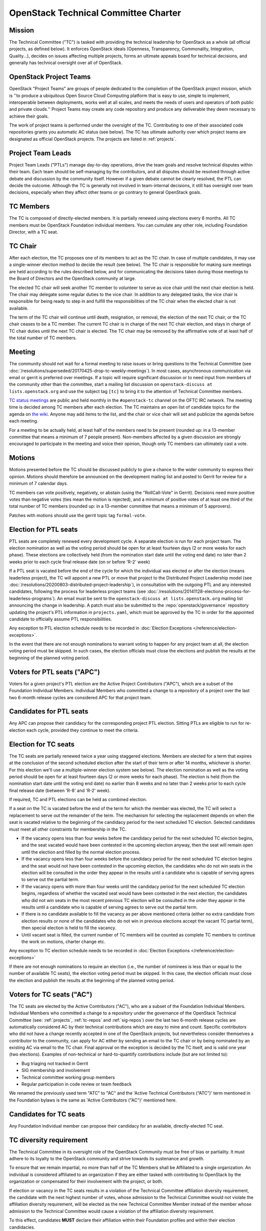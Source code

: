 =======================================
 OpenStack Technical Committee Charter
=======================================

Mission
=======

The Technical Committee ("TC") is tasked with providing the technical
leadership for OpenStack as a whole (all official projects, as defined below).
It enforces OpenStack ideals (Openness, Transparency, Commonality, Integration,
Quality...), decides on issues affecting multiple projects, forms an ultimate
appeals board for technical decisions, and generally has technical oversight
over all of OpenStack.

OpenStack Project Teams
=======================

OpenStack "Project Teams" are groups of people dedicated to the completion of
the OpenStack project mission, which is ''to produce a ubiquitous Open Source
Cloud Computing platform that is easy to use, simple to implement,
interoperable between deployments, works well at all scales, and meets
the needs of users and operators of both public and private clouds.''
Project Teams may create any code repository and produce any deliverable they
deem necessary to achieve their goals.

The work of project teams is performed under the oversight of the TC.
Contributing to one of their associated code repositories grants you
automatic AC status (see below). The TC has ultimate authority over
which project teams are designated as official OpenStack projects. The
projects are listed in :ref:`projects`.

Project Team Leads
==================

Project Team Leads ("PTLs") manage day-to-day operations, drive the team goals
and resolve technical disputes within their team. Each team
should be self-managing by the contributors, and all disputes should be
resolved through active debate and discussion by the community itself. However
if a given debate cannot be clearly resolved, the PTL can decide the outcome.
Although the TC is generally not involved in team-internal decisions, it
still has oversight over team decisions, especially when they
affect other teams or go contrary to general OpenStack goals.

TC Members
==========

The TC is composed of directly-elected members. It is partially renewed
using elections every 6 months. All TC members must be OpenStack Foundation
individual members. You can cumulate any other role, including Foundation
Director, with a TC seat.

TC Chair
========

After each election, the TC proposes one of its members to act as the TC chair.
In case of multiple candidates, it may use a single-winner election method to
decide the result (see below). The TC chair is responsible for making sure meetings
are held according to the rules described below, and for communicating the
decisions taken during those meetings to the Board of Directors and the
OpenStack community at large.

The elected TC chair will seek another TC member to volunteer to serve
as vice chair until the next chair election is held. The chair may delegate some regular
duties to the vice chair. In addition to any delegated tasks, the vice
chair is responsible for being ready to step in and fulfill the
responsibilities of the TC chair when the elected chair is not
available.

The term of the TC chair will continue until death, resignation, or removal,
the election of the next TC chair, or the TC chair ceases to be a TC member.
The current TC chair is in charge of the next TC chair election, and
stays in charge of TC chair duties until the next TC chair is elected.
The TC chair may be removed by the affirmative vote of at least half of
the total number of TC members.

Meeting
=======

The community should not wait for a formal meeting to raise issues or
bring questions to the Technical Committee (see
:doc:`/resolutions/superseded/20170425-drop-tc-weekly-meetings`). In most cases,
asynchronous communication via email or gerrit is preferred over
meetings. If a topic will require significant discussion or to need
input from members of the community other than the committee, start a
mailing list discussion on ``openstack-discuss at lists.openstack.org``
and use the subject tag ``[tc]`` to bring it to the attention of
Technical Committee members.

`TC status meetings <http://eavesdrop.openstack.org/#Technical_Committee_Meeting>`__
are public and held monthly in the
``#openstack-tc`` channel on the OFTC IRC network. The meeting
time is decided among TC members after each election. The TC maintains
an open list of candidate topics for the agenda on `the wiki
<https://wiki.openstack.org/wiki/Meetings/TechnicalCommittee>`__. Anyone
may add items to the list, and the chair or vice chair will set and
publicize the agenda before each meeting.

For a meeting to be actually held, at least half of the members need
to be present (rounded up: in a 13-member committee that means a
minimum of 7 people present). Non-members affected by a given
discussion are strongly encouraged to participate in the meeting and
voice their opinion, though only TC members can ultimately cast a
vote.

.. _charter-motions-section:

Motions
=======

Motions presented before the TC should be discussed publicly to give a chance to
the wider community to express their opinion. Motions should therefore be
announced on the development mailing list and posted to Gerrit for review for a
minimum of 7 calendar days.

TC members can vote positively, negatively, or abstain (using the
"RollCall-Vote" in Gerrit). Decisions need more positive votes than negative
votes (ties mean the motion is rejected), and a minimum of positive votes of at
least one third of the total number of TC members (rounded up: in a 13-member
committee that means a minimum of 5 approvers).

Patches with motions should use the gerrit topic tag ``formal-vote``.

Election for PTL seats
======================

PTL seats are completely renewed every development cycle. A separate election
is run for each project team. The election nomination as well as the voting
period should be open for at least fourteen days (2 or more weeks for each
phase). These elections are collectively held (from the nomination start
date until the voting end date) no later than 2 weeks prior to each cycle
final release date (on or before 'R-2' week)

If a PTL seat is vacated before the end of the cycle for which the individual
was elected or after the election (means leaderless project), the TC will
appoint a new PTL or move that project to the Distributed Project Leadership
model (see :doc:`/resolutions/20200803-distributed-project-leadership`),
in consultation with the outgoing PTL and any interested candidates, following
the process for leaderless project teams (see
:doc:`/resolutions/20141128-elections-process-for-leaderless-programs`). An
email must be sent to the ``openstack-discuss at lists.openstack.org`` mailing
list announcing the change in leadership. A patch must also be submitted to the
:repo:`openstack/governance` repository updating the project's
PTL information in ``projects.yaml``, which must be approved by the TC in order
for the appointed candidate to officially assume PTL responsibilities.

Any exception to PTL election schedule needs to be recorded in
:doc:`Election Exceptions </reference/election-exceptions>`.

In the event that there are not enough nominations to warrant voting to
happen for any project team at all, the election voting period must be skipped.
In such cases, the election officials must close the elections and publish the
results at the beginning of the planned voting period.

Voters for PTL seats ("APC")
============================

Voters for a given project's PTL election are the Active Project Contributors
("APC"), which are a subset of the Foundation Individual Members. Individual
Members who committed a change to a repository of a project over the last two
6-month release cycles are considered APC for that project team.

Candidates for PTL seats
========================

Any APC can propose their candidacy for the corresponding project PTL election.
Sitting PTLs are eligible to run for re-election each cycle, provided they
continue to meet the criteria.

Election for TC seats
=====================

The TC seats are partially renewed twice a year using staggered elections.
Members are elected for a term that expires at the conclusion of the second
scheduled election after the start of their term or after 14 months, whichever
is shorter. For this election we'll use a multiple-winner election system
see below). The election nomination as well as the voting period should be
open for at least fourteen days (2 or more weeks for each phase). The election
is held (from the nomination start date until the voting end date) no
earlier than 8 weeks and no later than 2 weeks prior to each cycle final
release date (between 'R-8' and 'R-2' week).

If required, TC and PTL elections can be held as combined election.

If a seat on the TC is vacated before the end of the term for which
the member was elected, the TC will select a replacement to serve out
the remainder of the term. The mechanism for selecting the replacement
depends on when the seat is vacated relative to the beginning of the
candidacy period for the next scheduled TC election. Selected
candidates must meet all other constraints for membership in the TC.

* If the vacancy opens less than four weeks before the candidacy
  period for the next scheduled TC election begins, and the seat
  vacated would have been contested in the upcoming election anyway,
  then the seat will remain open until the election and filled by the
  normal election process.
* If the vacancy opens less than four weeks before the candidacy
  period for the next scheduled TC election begins and the seat would
  not have been contested in the upcoming election, the candidates who
  do not win seats in the election will be consulted in the order they
  appear in the results until a candidate who is capable of serving
  agrees to serve out the partial term.
* If the vacancy opens with more than four weeks until the candidacy
  period for the next scheduled TC election begins, regardless of
  whether the vacated seat would have been contested in the next
  election, the candidates who did not win seats in the most recent
  previous TC election will be consulted in the order they appear in
  the results until a candidate who is capable of serving agrees to
  serve out the partial term.
* If there is no candidate available to fill the vacancy as per above
  mentioned criteria (either no extra candidate from election results
  or none of the candidates who do not win in previous elections accept
  the vacant TC partial term), then special election is held to fill the
  vacancy.
* Until vacant seat is filled, the current number of TC members will be
  counted as complete TC members to continue the work on motions, charter
  change etc.

Any exception to TC election schedule needs to be recorded in
:doc:`Election Exceptions </reference/election-exceptions>`

If there are not enough nominations to require an election (i.e., the number
of nominees is less than or equal to the number of available TC seats),
the election voting period must be skipped. In this case, the election
officials must close the election and publish the results at the beginning
of the planned voting period.


.. _atc:

Voters for TC seats ("AC")
==========================

The TC seats are elected by the Active Contributors ("AC"), who are
a subset of the Foundation Individual Members. Individual Members who
committed a change to a repository under the governance of the
OpenStack Technical Committee (see: :ref:`projects`,
:ref:`tc-repos` and :ref:`sig-repos`) over the
last two 6-month release cycles are automatically considered AC by their
technical contributions which are easy to mine and count. Specific
contributors who did not have a change recently accepted in one of the
OpenStack projects, but nevertheless consider themselves a contributor
to the community, can apply for AC either by sending an email to the
TC chair or by being nominated by an existing AC via email to the TC
chair. Final approval on the exception is decided by the TC itself,
and is valid one year (two elections). Examples of non-technical or
hard-to-quantify contributions include (but are not limited to):

* Bug triaging not tracked in Gerrit
* SIG membership and involvement
* Technical committee working group members
* Regular participation in code review or team feedback

We renamed the previously used term "ATC" to "AC" and the 'Active Technical
Contributors (“ATC”)' term mentioned in the Foundation bylaws is the same
as 'Active Contributors ("AC")' mentioned here.


Candidates for TC seats
=======================

Any Foundation individual member can propose their candidacy for an
available, directly-elected TC seat.

TC diversity requirement
========================

The Technical Committee in its oversight role of the OpenStack Community must
be free of bias or partiality. It must adhere to its loyalty to the OpenStack
community and strive towards its sustenance and growth.

To ensure that we remain impartial, no more than half of the TC Members shall
be Affiliated to a single organization. An individual is considered affiliated
to an organization if they are either tasked with contributing to OpenStack by
the organization or compensated for their involvement with the project,
or both.

If election or vacancy in the TC seats results in a violation of the Technical
Committee affiliation diversity requirement, the candidate with the next
highest number of votes, whose admission to the Technical Committee would not
violate the affiliation diversity requirement, will be elected as the new
Technical Committee Member instead of the member whose admission to the
Technical Committee would cause a violation of the affiliation diversity
requirement.

To this effect, candidates **MUST** declare their affiliation within their
Foundation profiles and within their election candidacies.

A violation of the diversity requirement may be temporarily waived until the
next TC election by a vote of two thirds of the TC Members. If there are not
enough candidates to meet the diversity requirement, the TC should pass a
special resolution to approve alternative solutions, such
as waiving the diversity requirement, reducing the number of TC seats, or
holding a special election.

Final determinations of affiliation in edge cases shall be made by the
Technical Committee through a formal vote, recusing any members directly
affected by the ruling. When necessary, further guidance
may be requested from the OpenInfra Foundation staff or board.

Number of seats to elect
========================

The Q3 2019 elections elected 6 seats, for a total of 13 members for the
Q3-Q4 2019 TC membership. Over 2020 the number of TC seats will be
gradually reduced to 9 members, with the following number of seats to elect:

- Q1 2020 elections: 5 seats (out of 7 incumbents): 11 members total
- Q3 2020 elections: 4 seats (out of 6 incumbents): 9 members total

Each year after 2020, the Q1 election should renew 5 seats, and the Q3 election
should renew 4 seats.

Election systems
================

For single-winner elections, a Condorcet system shall be used.

For multiple-winner elections, a Condorcet or a STV system should be used.

.. _charter-amendment-section:

Amendment
=========

Amendments to this Technical Committee charter shall be proposed in a special
motion, which needs to be approved by the affirmative vote of at least
two-thirds of the total number of TC members (rounded up: in a 13-member
committee that means a minimum of 9 approvers).

Patches with charter amendments should use the gerrit topic tag
``charter-change``.
